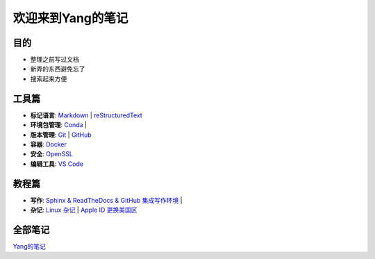 欢迎来到Yang的笔记
==================

目的
----

* 整理之前写过文档
* 新弄的东西避免忘了
* 搜索起来方便

工具篇
-------

* **标记语言**:
  `Markdown <https://yang.readthedocs.io/zh_CN/latest/tools/markdown.html>`_ |
  `reStructuredText <https://yang.readthedocs.io/zh_CN/latest/tools/reStructuredText.html>`_

* **环境包管理**:
  `Conda <https://yang.readthedocs.io/zh_CN/latest/tools/Conda.html>`_ |

* **版本管理**:
  `Git <https://yang.readthedocs.io/zh_CN/latest/tools/Git.html>`_ |
  `GitHub <https://yang.readthedocs.io/zh_CN/latest/tools/GitHub.html>`_

* **容器**:
  `Docker <https://yang.readthedocs.io/zh_CN/latest/tools/Docker.html>`_ 

* **安全**:
  `OpenSSL <https://yang.readthedocs.io/zh_CN/latest/tools/OpenSSL.html>`_

* **编辑工具**:
  `VS Code <https://yang.readthedocs.io/zh_CN/latest/tools/VScode.html>`_

教程篇
------

* **写作**:
  `Sphinx & ReadTheDocs & GitHub 集成写作环境 <https://yang.readthedocs.io/zh_CN/latest/tutorials/Sphinx_RTD_Github.html>`_ |

* **杂记**:
  `Linux 杂记 <https://yang.readthedocs.io/zh_CN/latest/tutorials/Linux_Miscellaneous.html>`_ |
  `Apple ID 更换美国区 <https://yang.readthedocs.io/zh_CN/latest/tutorials/Apple_ID_更换美国区.html>`_

全部笔记
--------

`Yang的笔记 <https://yang.readthedocs.io/zh_CN/latest/index.html>`_
